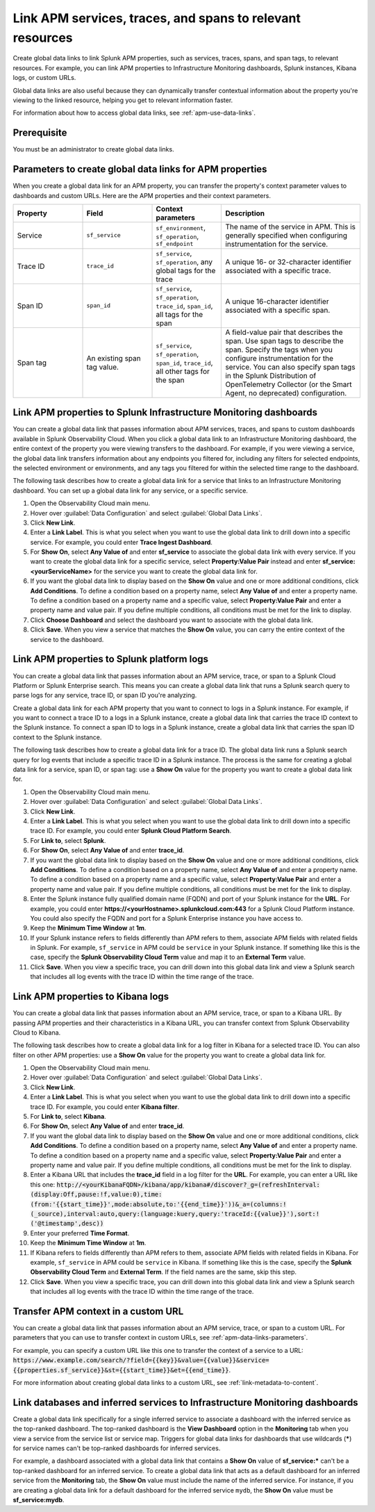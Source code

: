.. _apm-create-data-links:

*************************************************************
Link APM services, traces, and spans to relevant resources
*************************************************************

.. meta::
   :description: Use global data links to create links for services, traces, and spans to other resources.

Create global data links to link Splunk APM properties, such as services, traces, spans, and span tags, to relevant resources. For example, you can link APM properties to Infrastructure Monitoring dashboards, Splunk instances, Kibana logs, or custom URLs.

Global data links are also useful because they can dynamically transfer contextual information about the property you're viewing to the linked resource, helping you get to relevant information faster.

For information about how to access global data links, see :ref:`apm-use-data-links`.


Prerequisite
================

You must be an administrator to create global data links.


.. _apm-data-links-parameters:

Parameters to create global data links for APM properties
============================================================

When you create a global data link for an APM property, you can transfer the property's context parameter values to dashboards and custom URLs. Here are the APM properties and their context parameters.

.. list-table::
   :header-rows: 1
   :widths: 20, 20, 20, 40

   * - :strong:`Property`
     - :strong:`Field`
     - :strong:`Context parameters`
     - :strong:`Description`

   * - Service
     - ``sf_service``
     - ``sf_environment``, ``sf_operation``, ``sf_endpoint``
     - The name of the service in APM. This is generally specified when configuring instrumentation for the service.

   * - Trace ID
     - ``trace_id``
     - ``sf_service``, ``sf_operation``, any global tags for the trace
     - A unique 16- or 32-character identifier associated with a specific trace.

   * - Span ID
     - ``span_id``
     - ``sf_service``, ``sf_operation``, ``trace_id``, ``span_id``, all tags for the span
     - A unique 16-character identifier associated with a specific span.

   * - Span tag
     - An existing span tag value.
     - ``sf_service``, ``sf_operation``, ``span_id``, ``trace_id``, all other tags for the span
     - A field-value pair that describes the span. Use span tags to describe the span. Specify the tags when you configure instrumentation for the service. You can also specify span tags in the Splunk Distribution of OpenTelemetry Collector (or the Smart Agent, no deprecated) configuration. 


Link APM properties to Splunk Infrastructure Monitoring dashboards
=====================================================================

You can create a global data link that passes information about APM services, traces, and spans to custom dashboards available in Splunk Observability Cloud. When you click a global data link to an Infrastructure Monitoring dashboard, the entire context of the property you were viewing transfers to the dashboard. For example, if you were viewing a service, the global data link transfers information about any endpoints you filtered for, including any filters for selected endpoints, the selected environment or environments, and any tags you filtered for within the selected time range to the dashboard.

The following task describes how to create a global data link for a service that links to an Infrastructure Monitoring dashboard. You can set up a global data link for any service, or a specific service.

#. Open the Observability Cloud main menu.
#. Hover over :guilabel:`Data Configuration` and select :guilabel:`Global Data Links`.
#. Click :strong:`New Link`.
#. Enter a :strong:`Link Label`. This is what you select when you want to use the global data link to drill down into a specific service. For example, you could enter :strong:`Trace Ingest Dashboard`.
#. For :strong:`Show On`, select :strong:`Any Value of` and enter :strong:`sf_service` to associate the global data link with every service. If you want to create the global data link for a specific service, select :strong:`Property:Value Pair` instead and enter :strong:`sf_service:<yourServiceName>` for the service you want to create the global data link for.
#. If you want the global data link to display based on the :strong:`Show On` value and one or more additional conditions, click :strong:`Add Conditions`. To define a condition based on a property name, select :strong:`Any Value of` and enter a property name. To define a condition based on a property name and a specific value, select :strong:`Property:Value Pair` and enter a property name and value pair. If you define multiple conditions, all conditions must be met for the link to display.
#. Click :strong:`Choose Dashboard` and select the dashboard you want to associate with the global data link.
#. Click :strong:`Save`. When you view a service that matches the :strong:`Show On` value, you can carry the entire context of the service to the dashboard.


.. _apm-create-gdl-to-splunk:

Link APM properties to Splunk platform logs
==============================================

You can create a global data link that passes information about an APM service, trace, or span to a Splunk Cloud Platform or Splunk Enterprise search. This means you can create a global data link that runs a Splunk search query to parse logs for any service, trace ID, or span ID you're analyzing.

Create a global data link for each APM property that you want to connect to logs in a Splunk instance. For example, if you want to connect a trace ID to a logs in a Splunk instance, create a global data link that carries the trace ID context to the Splunk instance. To connect a span ID to logs in a Splunk instance, create a global data link that carries the span ID context to the Splunk instance.

The following task describes how to create a global data link for a trace ID. The global data link runs a Splunk search query for log events that include a specific trace ID in a Splunk instance. The process is the same for creating a global data link for a service, span ID, or span tag: use a :strong:`Show On` value for the property you want to create a global data link for.

#. Open the Observability Cloud main menu.
#. Hover over :guilabel:`Data Configuration` and select :guilabel:`Global Data Links`.
#. Click :strong:`New Link`.
#. Enter a :strong:`Link Label`. This is what you select when you want to use the global data link to drill down into a specific trace ID. For example, you could enter :strong:`Splunk Cloud Platform Search`.
#. For :strong:`Link to`, select :strong:`Splunk`.
#. For :strong:`Show On`, select :strong:`Any Value of` and enter :strong:`trace_id`.
#. If you want the global data link to display based on the :strong:`Show On` value and one or more additional conditions, click :strong:`Add Conditions`. To define a condition based on a property name, select :strong:`Any Value of` and enter a property name. To define a condition based on a property name and a specific value, select :strong:`Property:Value Pair` and enter a property name and value pair. If you define multiple conditions, all conditions must be met for the link to display.
#. Enter the Splunk instance fully qualified domain name (FQDN) and port of your Splunk instance for the :strong:`URL`. For example, you could enter :strong:`https://<yourHostname>.splunkcloud.com:443` for a Splunk Cloud Platform instance. You could also specify the FQDN and port for a Splunk Enterprise instance you have access to.
#. Keep the :strong:`Minimum Time Window` at :strong:`1m`.
#. If your Splunk instance refers to fields differently than APM refers to them, associate APM fields with related fields in Splunk. For example, ``sf_service`` in APM could be ``service`` in your Splunk instance. If something like this is the case, specify the :strong:`Splunk Observability Cloud Term` value and map it to an :strong:`External Term` value.
#. Click :strong:`Save`. When you view a specific trace, you can drill down into this global data link and view a Splunk search that includes all log events with the trace ID within the time range of the trace.


.. _apm-create-gdl-to-kibana:

Link APM properties to Kibana logs
=====================================

You can create a global data link that passes information about an APM service, trace, or span to a Kibana URL. By passing APM properties and their characteristics in a Kibana URL, you can transfer context from Splunk Observability Cloud to Kibana.

The following task describes how to create a global data link for a log filter in Kibana for a selected trace ID. You can also filter on other APM properties: use a :strong:`Show On` value for the property you want to create a global data link for.

#. Open the Observability Cloud main menu.
#. Hover over :guilabel:`Data Configuration` and select :guilabel:`Global Data Links`.
#. Click :strong:`New Link`.
#. Enter a :strong:`Link Label`. This is what you select when you want to use the global data link to drill down into a specific trace ID. For example, you could enter :strong:`Kibana filter`.
#. For :strong:`Link to`, select :strong:`Kibana`.
#. For :strong:`Show On`, select :strong:`Any Value of` and enter :strong:`trace_id`.
#. If you want the global data link to display based on the :strong:`Show On` value and one or more additional conditions, click :strong:`Add Conditions`. To define a condition based on a property name, select :strong:`Any Value of` and enter a property name. To define a condition based on a property name and a specific value, select :strong:`Property:Value Pair` and enter a property name and value pair. If you define multiple conditions, all conditions must be met for the link to display.
#. Enter a Kibana URL that includes the :strong:`trace_id` field in a log filter for the :strong:`URL`. For example, you can enter a URL like this one: :code:`http://<yourKibanaFQDN>/kibana/app/kibana#/discover?_g=(refreshInterval:(display:Off,pause:!f,value:0),time:(from:'{{start_time}}',mode:absolute,to:'{{end_time}}'))&_a=(columns:!(_source),interval:auto,query:(language:kuery,query:'traceId:{{value}}'),sort:!('@timestamp',desc))`
#. Enter your preferred :strong:`Time Format`.
#. Keep the :strong:`Minimum Time Window` at :strong:`1m`.
#. If Kibana refers to fields differently than APM refers to them, associate APM fields with related fields in Kibana. For example, ``sf_service`` in APM could be ``service`` in Kibana. If something like this is the case, specify the :strong:`Splunk Observability Cloud Term` and :strong:`External Term`. If the field names are the same, skip this step.
#. Click :strong:`Save`. When you view a specific trace, you can drill down into this global data link and view a Splunk search that includes all log events with the trace ID within the time range of the trace.


Transfer APM context in a custom URL
=======================================

You can create a global data link that passes information about an APM service, trace, or span to a custom URL. For parameters that you can use to transfer context in custom URLs, see :ref:`apm-data-links-parameters`.

For example, you can specify a custom URL like this one to transfer the context of a service to a URL: :code:`https://www.example.com/search/?field={{key}}&value={{value}}&service={{properties.sf_service}}&st={{start_time}}&et={{end_time}}`.

For more information about creating global data links to a custom URL, see :ref:`link-metadata-to-content`.


.. _apm-data-link-inferred-service:

Link databases and inferred services to Infrastructure Monitoring dashboards
===============================================================================

Create a global data link specifically for a single inferred service to associate a dashboard with the inferred service as the top-ranked dashboard. The top-ranked dashboard is the :strong:`View Dashboard` option in the :strong:`Monitoring` tab when you view a service from the service list or service map. Triggers for global data links for dashboards that use wildcards (:strong:`*`) for service names can't be top-ranked dashboards for inferred services.

For example, a dashboard associated with a global data link that contains a :strong:`Show On` value of :strong:`sf_service:*` can't be a top-ranked dashboard for an inferred service. To create a global data link that acts as a default dashboard for an inferred service from the :strong:`Monitoring` tab, the :strong:`Show On` value must include the name of the inferred service. For instance, if you are creating a global data link for a default dashboard for the inferred service ``mydb``, the :strong:`Show On` value must be :strong:`sf_service:mydb`.
